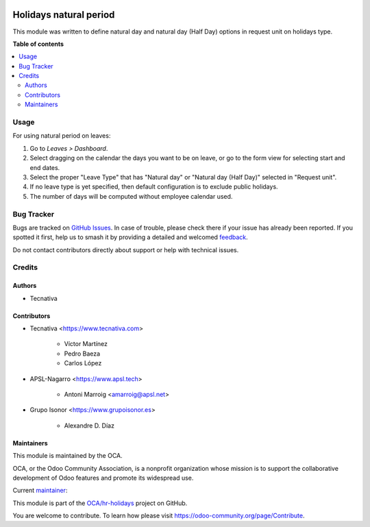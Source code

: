 .. image:: https://odoo-community.org/readme-banner-image
   :target: https://odoo-community.org/get-involved?utm_source=readme
   :alt: Odoo Community Association

=======================
Holidays natural period
=======================

.. 
   !!!!!!!!!!!!!!!!!!!!!!!!!!!!!!!!!!!!!!!!!!!!!!!!!!!!
   !! This file is generated by oca-gen-addon-readme !!
   !! changes will be overwritten.                   !!
   !!!!!!!!!!!!!!!!!!!!!!!!!!!!!!!!!!!!!!!!!!!!!!!!!!!!
   !! source digest: sha256:555fd7f34ac76e911f700844d66ec888d8a4132a64b60284d653cc90898c6306
   !!!!!!!!!!!!!!!!!!!!!!!!!!!!!!!!!!!!!!!!!!!!!!!!!!!!

.. |badge1| image:: https://img.shields.io/badge/maturity-Beta-yellow.png
    :target: https://odoo-community.org/page/development-status
    :alt: Beta
.. |badge2| image:: https://img.shields.io/badge/license-AGPL--3-blue.png
    :target: http://www.gnu.org/licenses/agpl-3.0-standalone.html
    :alt: License: AGPL-3
.. |badge3| image:: https://img.shields.io/badge/github-OCA%2Fhr--holidays-lightgray.png?logo=github
    :target: https://github.com/OCA/hr-holidays/tree/18.0/hr_holidays_natural_period
    :alt: OCA/hr-holidays
.. |badge4| image:: https://img.shields.io/badge/weblate-Translate%20me-F47D42.png
    :target: https://translation.odoo-community.org/projects/hr-holidays-18-0/hr-holidays-18-0-hr_holidays_natural_period
    :alt: Translate me on Weblate
.. |badge5| image:: https://img.shields.io/badge/runboat-Try%20me-875A7B.png
    :target: https://runboat.odoo-community.org/builds?repo=OCA/hr-holidays&target_branch=18.0
    :alt: Try me on Runboat

|badge1| |badge2| |badge3| |badge4| |badge5|

This module was written to define natural day and natural day (Half Day)
options in request unit on holidays type.

**Table of contents**

.. contents::
   :local:

Usage
=====

For using natural period on leaves:

1. Go to *Leaves > Dashboard*.
2. Select dragging on the calendar the days you want to be on leave, or
   go to the form view for selecting start and end dates.
3. Select the proper "Leave Type" that has "Natural day" or "Natural day
   (Half Day)" selected in "Request unit".
4. If no leave type is yet specified, then default configuration is to
   exclude public holidays.
5. The number of days will be computed without employee calendar used.

Bug Tracker
===========

Bugs are tracked on `GitHub Issues <https://github.com/OCA/hr-holidays/issues>`_.
In case of trouble, please check there if your issue has already been reported.
If you spotted it first, help us to smash it by providing a detailed and welcomed
`feedback <https://github.com/OCA/hr-holidays/issues/new?body=module:%20hr_holidays_natural_period%0Aversion:%2018.0%0A%0A**Steps%20to%20reproduce**%0A-%20...%0A%0A**Current%20behavior**%0A%0A**Expected%20behavior**>`_.

Do not contact contributors directly about support or help with technical issues.

Credits
=======

Authors
-------

* Tecnativa

Contributors
------------

- Tecnativa <https://www.tecnativa.com>

     - Víctor Martínez
     - Pedro Baeza
     - Carlos López

- APSL-Nagarro <https://www.apsl.tech>

     - Antoni Marroig <amarroig@apsl.net>

- Grupo Isonor <https://www.grupoisonor.es>

     - Alexandre D. Díaz

Maintainers
-----------

This module is maintained by the OCA.

.. image:: https://odoo-community.org/logo.png
   :alt: Odoo Community Association
   :target: https://odoo-community.org

OCA, or the Odoo Community Association, is a nonprofit organization whose
mission is to support the collaborative development of Odoo features and
promote its widespread use.

.. |maintainer-victoralmau| image:: https://github.com/victoralmau.png?size=40px
    :target: https://github.com/victoralmau
    :alt: victoralmau

Current `maintainer <https://odoo-community.org/page/maintainer-role>`__:

|maintainer-victoralmau| 

This module is part of the `OCA/hr-holidays <https://github.com/OCA/hr-holidays/tree/18.0/hr_holidays_natural_period>`_ project on GitHub.

You are welcome to contribute. To learn how please visit https://odoo-community.org/page/Contribute.
